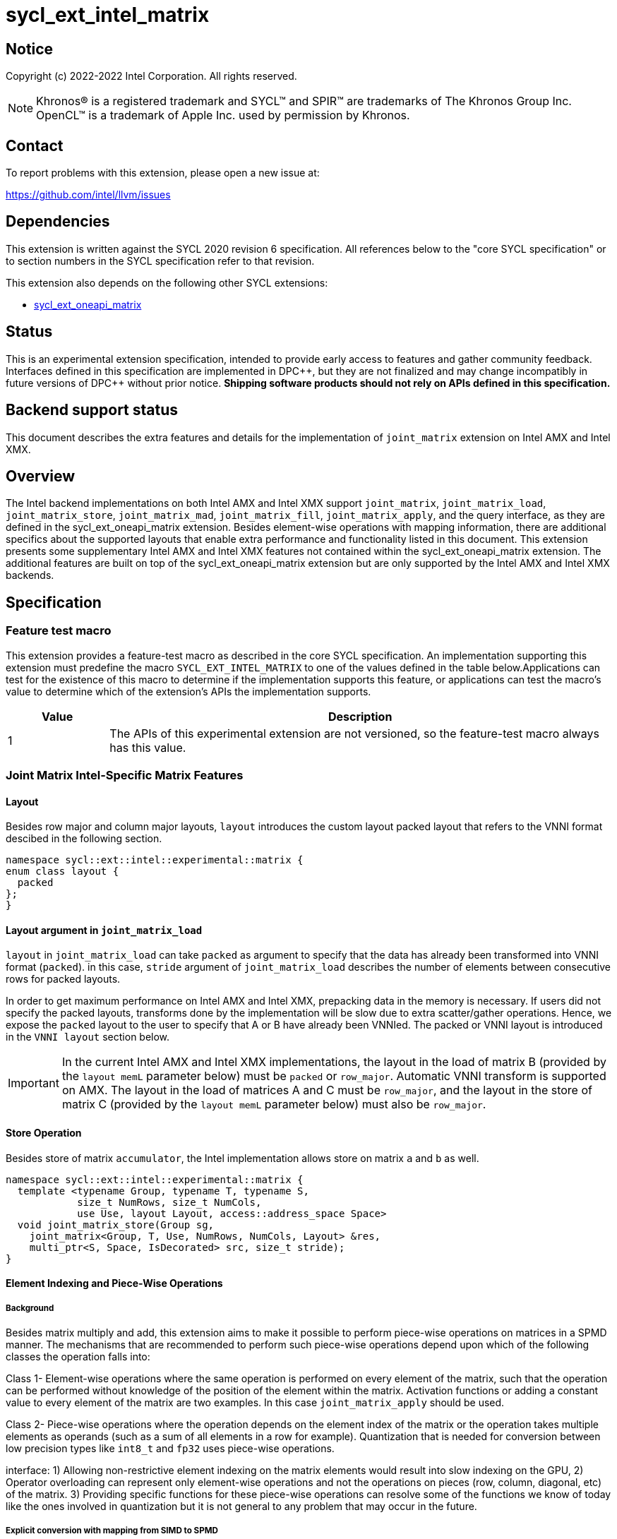 = sycl_ext_intel_matrix

:source-highlighter: coderay
:coderay-linenums-mode: table

// This section needs to be after the document title.
:doctype: book
:toc2:
:toc: left
:encoding: utf-8
:lang: en
:dpcpp: pass:[DPC++]

// Set the default source code type in this document to C++,
// for syntax highlighting purposes.  This is needed because
// docbook uses c++ and html5 uses cpp.
:language: {basebackend@docbook:c++:cpp}


== Notice

Copyright (c) 2022-2022 Intel Corporation.  All rights reserved.

NOTE: Khronos(R) is a registered trademark and SYCL(TM) and SPIR(TM) are
trademarks of The Khronos Group Inc.  OpenCL(TM) is a trademark of Apple Inc.
used by permission by Khronos.

== Contact

To report problems with this extension, please open a new issue at:

https://github.com/intel/llvm/issues

== Dependencies

This extension is written against the SYCL 2020 revision 6 specification.  All
references below to the "core SYCL specification" or to section numbers in the
SYCL specification refer to that revision.

This extension also depends on the following other SYCL extensions:

* link:../experimental/sycl_ext_oneapi_matrix/sycl_ext_oneapi_matrix.asciidoc[
  sycl_ext_oneapi_matrix]

== Status
This is an experimental extension specification, intended to provide early
access to features and gather community feedback.  Interfaces defined in this
specification are implemented in {dpcpp}, but they are not finalized and may
change incompatibly in future versions of {dpcpp} without prior notice.
*Shipping software products should not rely on APIs defined in this
specification.*

== Backend support status
This document describes the extra features and details for the
implementation of `joint_matrix` extension on Intel AMX and Intel
XMX.

== Overview
The Intel backend implementations on both Intel AMX and Intel XMX
support `joint_matrix`, `joint_matrix_load`, `joint_matrix_store`,
`joint_matrix_mad`, `joint_matrix_fill`, `joint_matrix_apply`, and the
query interface, as they are defined in the sycl_ext_oneapi_matrix
extension. Besides element-wise operations with mapping information,
there are additional specifics about the supported layouts that enable
extra performance and functionality listed in this document.
This extension presents some supplementary Intel AMX and Intel XMX
features not contained within the sycl_ext_oneapi_matrix
extension. The additional features are built on top of the
sycl_ext_oneapi_matrix extension but are only supported by the Intel
AMX and Intel XMX backends.

== Specification

=== Feature test macro

This extension provides a feature-test macro as described in the core SYCL
specification. An implementation supporting this extension must
predefine the macro `SYCL_EXT_INTEL_MATRIX` to one of the values
defined in the table below.Applications can test for the existence of
this macro to determine if the implementation supports this feature,
or applications can test the macro's value to determine which of the
extension's APIs the implementation supports.

[%header,cols="1,5"]
|===
|Value
|Description

|1
|The APIs of this experimental extension are not versioned, so the
 feature-test macro always has this value.
|===


=== Joint Matrix Intel-Specific Matrix Features

==== Layout
Besides row major and column major layouts, `layout` introduces the
custom layout packed layout that refers to the VNNI format descibed in
the following section.

```c++
namespace sycl::ext::intel::experimental::matrix {
enum class layout {
  packed
};
}
```


==== Layout argument in `joint_matrix_load`
`layout` in `joint_matrix_load` can take `packed` as argument to
specify that the data has already been transformed into VNNI format
(`packed`). in this case, `stride` argument of `joint_matrix_load`
describes the number of elements between consecutive rows for packed
layouts.

In order to get maximum performance on Intel AMX and Intel XMX,
prepacking data in the memory is necessary. If users did not specify
the packed layouts, transforms done by the implementation will be slow
due to extra scatter/gather operations. Hence, we expose the `packed`
layout to the user to specify that A or B have already been
VNNIed. The packed or VNNI layout is introduced in the `VNNI layout`
section below.

IMPORTANT: In the current Intel AMX and Intel XMX implementations, the
layout in the load of matrix B (provided by the `layout memL`
parameter below) must be `packed` or `row_major`. Automatic VNNI
transform is supported on AMX. The layout in the load of matrices A
and C must be `row_major`, and the layout in the store of matrix C
(provided by the `layout memL` parameter below) must also be
`row_major`.

==== Store Operation
Besides store of matrix `accumulator`, the Intel implementation allows
store on matrix `a` and `b` as well.

```c++
namespace sycl::ext::intel::experimental::matrix {
  template <typename Group, typename T, typename S,
            size_t NumRows, size_t NumCols,
            use Use, layout Layout, access::address_space Space>
  void joint_matrix_store(Group sg,
    joint_matrix<Group, T, Use, NumRows, NumCols, Layout> &res,
    multi_ptr<S, Space, IsDecorated> src, size_t stride);
}
```

==== Element Indexing and Piece-Wise Operations
===== Background
Besides matrix multiply and add, this extension aims to make it
possible to perform piece-wise operations on matrices in a SPMD
manner. The mechanisms that are recommended to perform such piece-wise
operations depend upon which of the following classes the operation
falls into:

Class 1- Element-wise operations where the same operation is performed
on every element of the matrix, such that the operation can be
performed without knowledge of the position of the element within the
matrix. Activation functions or adding a constant value to every
element of the matrix are two examples. In this case
`joint_matrix_apply` should be used. 

Class 2- Piece-wise operations where the operation depends on the
element index of the matrix or the operation takes multiple elements
as operands (such as a sum of all elements in a row for
example). Quantization that is needed for conversion between low
precision types like `int8_t` and `fp32` uses piece-wise operations.

// We explored multiple options to enable this feature in the matrix
interface: 1) Allowing non-restrictive element indexing on the matrix
elements would result into slow indexing on the GPU, 2) Operator
overloading can represent only element-wise operations and not the
operations on pieces (row, column, diagonal, etc) of the matrix. 3)
Providing specific functions for these piece-wise operations can
resolve some of the functions we know of today like the ones involved
in quantization but it is not general to any problem that may occur in
the future. 

===== Explicit conversion with mapping from SIMD to SPMD
The data elements in a `joint_matrix` are distributed or shared across
the work-items in the Group in an implementation-defined way. There is
no fixed allocation of matrix elements owned by a `joint_matrix`
instance to the WIs comprising the group used to instantiate it. For
instance, the matrix is a shared entity among the work items in the
case of the AMX backend because the AMX tile that holds the matrix
data is a 2d register that is shared among the work items. Therefore
the partitioning among the WIs is implementation defined. However, it
is necessary to allocate WIs to specific elements of the matrix in
order to perform element-wise operations. In order to be able to
perform element-wise operations in a general and efficient way, we
provide a conversion function from the `joint_matrix` domain that is
owned by a group of work items to the portion that is owned by each
work item. This enables the WI to perform piece-wise operations on the
matrix within the SYCL SPMD programming model.

We introduce a new function `get_wi_data` that provides a view of the
portion of the matrix that is owned by the current WI. The indexing
provided inside the `wi_data` class accesses only the portion of the
current WI and returns  `wi_element`. This latter holds a reference to
the original joint_matrix that `wi_data` was constructed from. This
means that modifying `wi_data` also modifies the corresponding joint
matrix elements. Users can use the `=` operator to update the element
of the `joint_matrix` represented by the `wi_element` after the
element-wise operation.

Using `get_wi_data`, it is not possible to know which portions of data
are owned by each thread in the group as this is implementation
defined and changes from one backend to the other. For general
piece-wise operations such as summing the rows of a matrix, the WI
data to joint matrix mapping coordinates information must be known in
order to reason about the matrix view and extract the relevant
piece. However, for element-wise operations where the same operation
is performed on all the elements of the matrix, having all the WIs in
the group apply the operation inside a loop iterating over the
`length` of `wi_data` guarantees the whole matrix element-wise operation.

Note that `get_wi_data` cannot return a fixed size array length
because the length of the WI portion is a runtime variable for the
following reasons:

1- The main compilation mode of SYCL is JIT compilation and
partitioning among WIs is implementation defined.

2- Sub group size is not generally fixed.

The code listing below shows a synopsis of these new APIs.

```c++
namespace sycl::ext::intel::experimental::matrix {
   wi_data<group, T, Use, Rows, Cols, Layout> get_wi_data(Group sg,
   joint_matrix<Group, T, Use, Rows, Cols, Layout> Mat);

template <typename T, size_t Rows, size_t Cols, use Use, layout
Layout, typename Group>
class wi_data {
  size_t length();
  wi_element<T, NumRows, NumCols, Use, Layout, Group> operator[](size_t i);
};
template <typename T, size_t Rows, size_t Cols,
          use Use, layout Layout,
          typename Group = sycl::sub_group>
class wi_element {
  operator T();
  wi_element &operator=(const T &rhs);
  wi_element &operator+=(const T &rhs);
  wi_element &operator-=(const T &rhs);
  wi_element &operator*=(const T &rhs);
  wi_element &operator/=(const T &rhs);

  std::tuple<size_t, size_t> get_coord();
};
}
```

In the following example `wi_data_c` is a reference to the WI owned
portion of the joint matrix `matC`. As such `wi_data_c[i] OP rhs`
updates the corresponding matrix element in the joint_matrix `matC`.
Vectorization along the sub group dimension will get enabled
automatically to vectorize the contiguous portion of the matrix.


```c++
auto wi_data_c = get_wi_data(sg, matC);
for (int i = 0; i < wi_data_c.length(); i++)
        wi_data_c[i] *= alpha;    // Note that the indexing here "i"
	is in the vector owned by a WI, not in the matrix C
```

IMPORTANT: In the current implementation, only the `sub_group` scope
is supported.

===== Work-item data to joint matrix mapping coordinates
The `wi_data` and `wi_element` classes provide access to the matrix
elements that are local to the calling work-item. However, the
distribution of matrix elements to each work-item is
implementation-defined, so application code cannot assume any fixed
distribution. Instead, application code can use the `get_coord` method
to query the matrix coordinates of an individual `wi_element`.

`get_coord` returns [row,col] coordinates of the current object
`wi_element` of the joint matrix.  The code above results into the following:

```c++
auto data = get_wi_data(sg, tA);
// each WI calculates local sum of rows
for (int i = 0; i < data.length(); ++i) {
  auto [row, col] = data[i].get_coord();
  sum_of_local_rows[row] += data[i];
}
```

IMPORTANT: `get_coord` is not implemented yet.

==== VNNI/Packed Layout
Intel AMX and Intel XMX compute assumes that the B tile register
(src1) is in the VNNI format as they need 32bit of K-data in A and B
to be contiguous in memory.
The VNNI blocking factor is 2 in the case of 16-bit types, and it is 4
in the case of 8-bit types. While the current implementation assumes
that the matrix has been already packed by the user for performance
reasons, the layout information is needed to inform the implementation
about this transformation.  The following example illustrates how a
matrix in `row_major` layout is transformed into the `packed` layout
for a 16-bit type.

===== Example 1: 16-bit elements
      // Example of a 4 row x 4 column matrix using a 16-bit data
      element, in row-major layout.
      // Element a1 is contiguous in memory with element b1, etc.
      // ---------------------------------
      // a1, b1, c1, d1
      // a2, b2, c2, d2
      // a3, b3, c3, d3
      // a4, b4, c4, d4
      // ---------------------------------
      // The same matrix reformatted in packed layout.
      // Here, packing of 2 elements is needed to form 32 bits.
      // Element a1 is contiguous in memory with element a2, etc.
      // ---------------------------------
      // a1, a2, b1, b2, c1, c2, d1, d2
      // a3, a4, b3, b4, c3, c4, d3, d4

===== Example 2: 8-bit elements

      // Example of a 4 row x 4 column matrix using a 8-bit data
      element, in row-major layout.
      // Element a1 is contiguous in memory with element b1, etc.
      // ---------------------------------
      // a1, b1, c1, d1
      // a2, b2, c2, d2
      // a3, b3, c3, d3
      // a4, b4, c4, d4
      // ---------------------------------
      // The same matrix reformatted in packed layout.
      // Here, packing of 4 elements is needed to form 32 bits.
      // Elements a1, a2, a3, a4 are contiguous in memory, etc.
      // ---------------------------------
      // a1, a2, a3, a4, b1, b2, b3, b4, c1, c2, c3, c4, d1, d2, d3, d4

=== Example using int8_t type
```c++
using namespace sycl::ext::oneapi::experimental::matrix;

queue q;
range<2> G = {M/tM, N};
range<2> L = {1, SG_SIZE};
int8_t *memA = malloc_shared<int8_t>(M*K, q);
int8_t *memB = malloc_shared<int8_t>(K*N, q);
int32_t *memC = malloc_shared<int32_t>(M*N, q);
q.parallel_for(nd_range<2>(G, L), [=](nd_item<2> item)
  [[sycl::reqd_sub_group_size(SG_SIZE)]] {
   const auto global_idx = item.get_global_id(0);
   const auto global_idy = item.get_global_id(1);
   const auto sg_startx = global_idx - item.get_local_id(0);
   const auto sg_starty = global_idy - item.get_local_id(1);
   sub_group sg = item.get_sub_group();
   joint_matrix<sub_group, int8_t, use::a, tM, tK, layout::row_major> tA;
   joint_matrix<sub_group, int8_t, use::b, tK, tN,
                ext::intel::experimental::matrix::layout::packed> tB;
   joint_matrix<sub_group, int32_t, use::accumulator, tM, tN> tC;
   joint_matrix_fill(sg, tC, 0);
   for (int k = 0; k < K; k += tK) {
     joint_matrix_load(sg, tA,
          multi_ptr<int8_t, sycl::access::address_space::global_space>(memA) +
	  sg_startx * tM * K + k, K);
     joint_matrix_load(sg, tB,
          multi_ptr<int8_t, sycl::access::address_space::global_space>(memB) +
	  k * N*4 + sg_starty/SG_SIZE*tN*4, N*4);
     tC = joint_matrix_mad(sg, tA, tB, tC);
   }
   auto wi_data_c = ext::intel::experimental::matrix::get_wi_data(sg, tC);
   for (int i = 0; i < wi_data_c.length(); i++)
     wi_data_c[i] *= alpha;
   joint_matrix_store(sg, tC,
        multi_ptr<int32_t, sycl::access::address_space::global_space>(memC) +
	sg_startx * tM * N + sg_starty/SG_SIZE*tN, N, layout::row_major);
}).wait();
```

== Revision History

[frame="none",options="header"]
|======================
|Rev |Date       |Author     |Changes
|1   |2022-11-07 |Dounia Khaldi |Add Intel-specific store API,
layout information, iterative-based element-wise operations, and
mapping 
|======================

